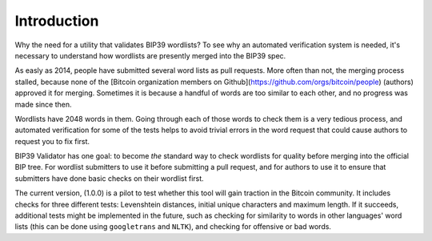 Introduction
========================================================================================

Why the need for a utility that validates BIP39 wordlists? To see why an automated
verification system is needed, it's necessary to understand how wordlists are presently
merged into the BIP39 spec.

As easly as 2014, people have submitted several word lists as pull requests. More often
than not, the merging process stalled, because none of the [Bitcoin organization members
on Github](https://github.com/orgs/bitcoin/people) (authors) approved it for merging.
Sometimes it is because a handful of words are too similar to each other, and no progress
was made since then. 

Wordlists have 2048 words in them. Going through each of those words to check them is
a very tedious process, and automated verification for some of the tests helps to avoid
trivial errors in the word request that could cause authors to request you to fix first.

BIP39 Validator has one goal: to become *the* standard way to check wordlists for quality
before merging into the official BIP tree. For wordlist submitters to use it before submitting
a pull request, and for authors to use it to ensure that submitters have done basic checks
on their wordlist first.

The current version, (1.0.0) is a pilot to test whether this tool will gain traction in the
Bitcoin community. It includes checks for three different tests: Levenshtein distances,
initial unique characters and maximum length. If it succeeds, additional tests might be
implemented in the future, such as checking for similarity to words in other languages'
word lists (this can be done using ``googletrans`` and ``NLTK``), and checking for offensive
or bad words.
